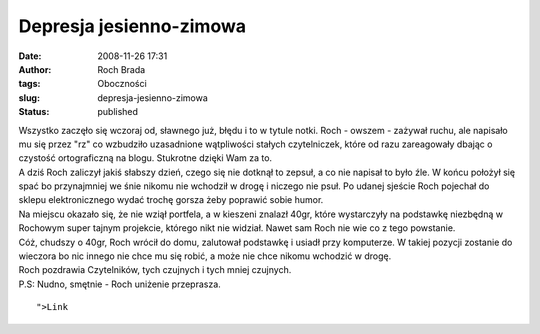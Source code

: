 Depresja jesienno-zimowa
########################
:date: 2008-11-26 17:31
:author: Roch Brada
:tags: Oboczności
:slug: depresja-jesienno-zimowa
:status: published

| Wszystko zaczęło się wczoraj od, sławnego już, błędu i to w tytule notki. Roch - owszem - zażywał ruchu, ale napisało mu się przez "rz" co wzbudziło uzasadnione wątpliwości stałych czytelniczek, które od razu zareagowały dbając o czystość ortograficzną na blogu. Stukrotne dzięki Wam za to.
| A dziś Roch zaliczył jakiś słabszy dzień, czego się nie dotknął to zepsuł, a co nie napisał to było źle. W końcu położył się spać bo przynajmniej we śnie nikomu nie wchodził w drogę i niczego nie psuł. Po udanej sjeście Roch pojechał do sklepu elektronicznego wydać trochę gorsza żeby poprawić sobie humor.
| Na miejscu okazało się, że nie wziął portfela, a w kieszeni znalazł 40gr, które wystarczyły na podstawkę niezbędną w Rochowym super tajnym projekcie, którego nikt nie widział. Nawet sam Roch nie wie co z tego powstanie.
| Cóż, chudszy o 40gr, Roch wrócił do domu, zalutował podstawkę i usiadł przy komputerze. W takiej pozycji zostanie do wieczora bo nic innego nie chce mu się robić, a może nie chce nikomu wchodzić w drogę.
| Roch pozdrawia Czytelników, tych czujnych i tych mniej czujnych.
| P.S: Nudno, smętnie - Roch uniżenie przeprasza.

::

     ">Link

.. raw:: html

   </p>
